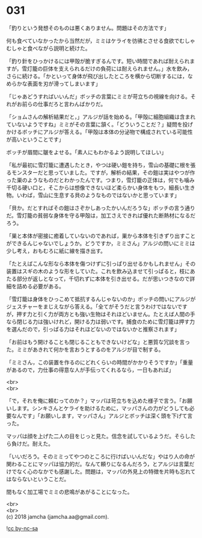 #+OPTIONS: toc:nil
#+OPTIONS: \n:t

* 031

  「釣りという発想そのものは悪くありません。問題はその方法です」

  何も食べていなかったから当然だが，ミミはケライを彷彿とさせる食欲でむしゃむしゃと食べながら説明と続けた。

  「釣り針をひっかけるには甲殻が脆すぎるんです。短い時間であれば耐えられますが，雪灯籠の巨体を支えられるだけの負荷には耐えられません。」水を飲み，さらに続ける。「かといって身体が飛び出したところを横から切断するには，なめらかな表面を刃が滑ってしまいます」

  「じゃあどうすればいいんだ」ボッチの言葉にミミが苛立ちの視線を向ける。それがお前らの仕事だろと言わんばかりだ。

  「ショムさんの解析結果だと，」アルジが話を始める。「甲殻に細胞組織は含まれていないようですね」ミミがその言葉に頷く。「どういうことだ？」疑問を投げかけるボッチにアルジが答える。「甲殻は本体の分泌物で構成されている可能性が高いということです」

  ボッチが眉間に皺をよせる。「素人にもわかるよう説明してほしい」

  「私が最初に雪灯籠に遭遇したとき，やつは硬い鎧を持ち，雪山の基礎に根を張るモンスターだと思っていました。ですが，解析の結果，その鎧は実はやつが作った巣のようなものだとわかったんです。つまり，雪灯籠の正体は，何でも噛み千切る硬い口と，そこからは想像できないほど柔らかい身体をもつ，細長い生き物。いわば，雪山に生息する貝のようなものではないかと思っています」

  「貝か。だとすればその鎧はさぞかしあったかいんだろうな」ボッチの言う通りだ。雪灯籠の貧弱な身体を守る甲殻は，加工さえできれば優れた断熱材になるだろう。

  「巣と本体が密接に癒着していないのであれば，巣から本体を引きずり出すことができるんじゃないでしょうか。どうですか，ミミさん」アルジの問いにミミは少し考え，おもむろに紙に線を描き出す。

  「たとえばこんな形なら本体を傷つけずに引っぱり出せるかもしれません」その装置はスギの木のような形をしていた。これを飲み込ませて引っぱると，枝にあたる部分が返しとなって，千切れずに本体を引き出せる。だが思いつきなので詳細を詰める必要がある。

  「雪灯籠は身体をひっこめて抵抗するんじゃないのか」ボッチの問いにアルジがジェスチャーをまじえながら答える。「全てがそうだと言うわけではないですが，押す力と引く力が両方とも強い生物はそれほどいません。たとえば人間の手なら閉じる力は強いけれど，開ける力は弱いです。捕食のために雪灯籠は押す力を選んだので，引っぱる力はそれほどないのではないかと推察されます」

  「お前はもう開けることも閉じることもできないけどな」と悪質な冗談を言った。ミミがあきれて何かを言おうとするのをアルジが目で制する。

  「ミミさん，この装置を作るのにどれくらいの時間がかかりそうですか」「重量があるので，力仕事の得意な人が手伝ってくれるなら，一日もあれば」

  <br>
  <br>

  「で，それを俺に頼むってのか？」マッパは苛立ちを込めた様子で言う。「お願いします。シンキさんとケライを助けるために，マッパさんの力がどうしても必要なんです」「お願いします，マッパさん」アルジとボッチは深く頭を下げて言った。

  マッパは顔を上げた二人の目をじっと見た。信念を試しているようだ。そらしたら負けだ。耐えた。

  「いいだろう。そのミミってやつのところに行けばいいんだな」やはり人の命が関わることにマッパは協力的だ。なんて頼りになるんだろう，とアルジは言葉だけでなく心のなかでも感謝した。問題は，マッパの外見上の特徴を片時も忘れてはならないということだ。

  間もなく加工場でミミの悲鳴があがることになった。

  <br>
  <br>
  (c) 2018 jamcha (jamcha.aa@gmail.com).

  ![[http://i.creativecommons.org/l/by-nc-sa/4.0/88x31.png][cc by-nc-sa]]
